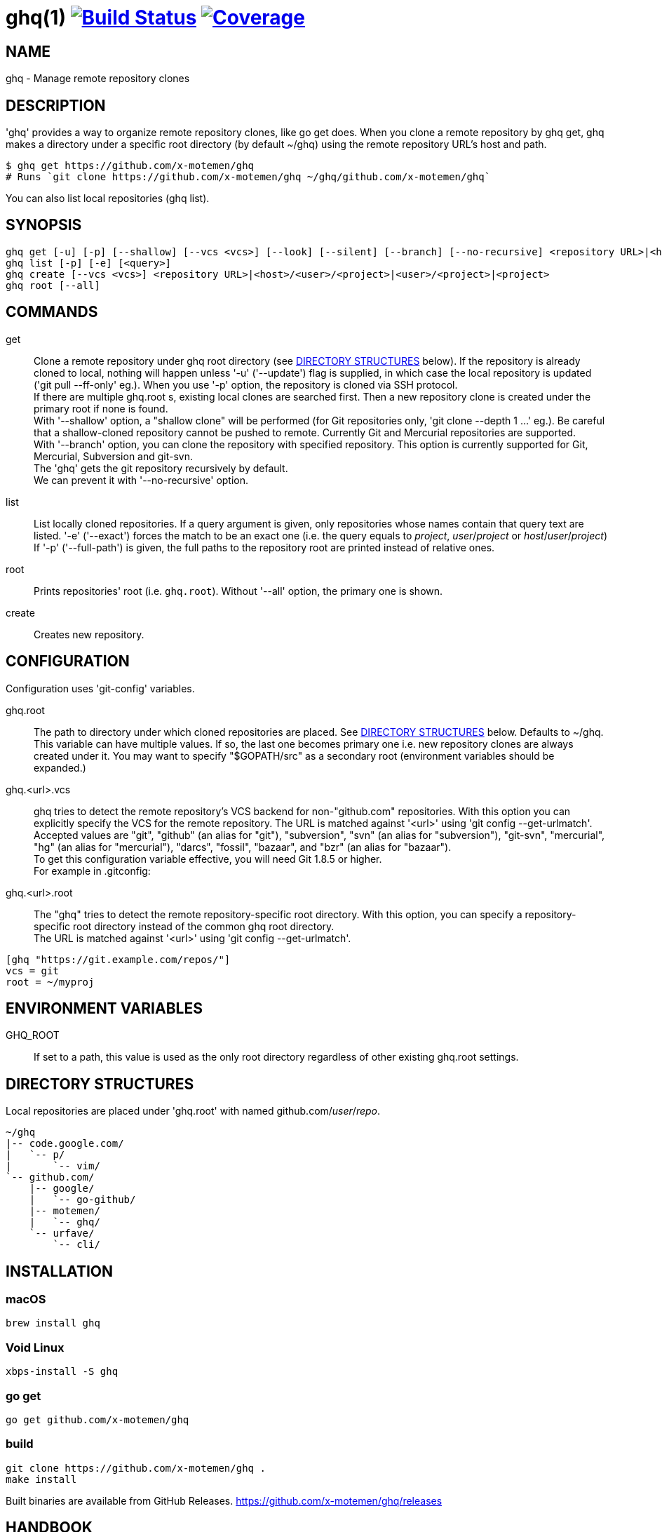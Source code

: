 = ghq(1) image:https://github.com/x-motemen/ghq/workflows/test/badge.svg?branch=master["Build Status", link="https://github.com/x-motemen/ghq/actions?workflow=test"] image:https://coveralls.io/repos/motemen/ghq/badge.svg?branch=master["Coverage", link="https://coveralls.io/r/motemen/ghq?branch=master"]

== NAME

ghq - Manage remote repository clones

== DESCRIPTION

'ghq' provides a way to organize remote repository clones, like +go get+ does. When you clone a remote repository by +ghq get+, ghq makes a directory under a specific root directory (by default +~/ghq+) using the remote repository URL's host and path.

    $ ghq get https://github.com/x-motemen/ghq
    # Runs `git clone https://github.com/x-motemen/ghq ~/ghq/github.com/x-motemen/ghq`

You can also list local repositories (+ghq list+).

== SYNOPSIS

[verse]
ghq get [-u] [-p] [--shallow] [--vcs <vcs>] [--look] [--silent] [--branch] [--no-recursive] <repository URL>|<host>/<user>/<project>|<user>/<project>|<project>
ghq list [-p] [-e] [<query>]
ghq create [--vcs <vcs>] <repository URL>|<host>/<user>/<project>|<user>/<project>|<project>
ghq root [--all]

== COMMANDS

get::
    Clone a remote repository under ghq root directory (see
    <<directory-structures,DIRECTORY STRUCTURES>> below). If the repository is
    already cloned to local, nothing will happen unless '-u' ('--update')
    flag is supplied, in which case the local repository is updated ('git pull --ff-only' eg.).
    When you use '-p' option, the repository is cloned via SSH protocol. +
    If there are multiple +ghq.root+ s, existing local clones are searched
    first. Then a new repository clone is created under the primary root if
    none is found. +
    With '--shallow' option, a "shallow clone" will be performed (for Git
    repositories only, 'git clone --depth 1 ...' eg.). Be careful that a
    shallow-cloned repository cannot be pushed to remote.
    Currently Git and Mercurial repositories are supported. +
    With '--branch' option, you can clone the repository with specified
    repository. This option is currently supported for Git, Mercurial,
    Subversion and git-svn. +
    The 'ghq' gets the git repository recursively by default. +
    We can prevent it with '--no-recursive' option.

list::
    List locally cloned repositories. If a query argument is given, only
    repositories whose names contain that query text are listed. '-e'
    ('--exact') forces the match to be an exact one (i.e. the query equals to
    _project_, _user_/_project_ or _host_/_user_/_project_)
    If '-p' ('--full-path') is given, the full paths to the repository root are
    printed instead of relative ones.

root::
    Prints repositories' root (i.e. `ghq.root`). Without '--all' option, the
    primary one is shown.

create::
    Creates new repository.

== CONFIGURATION

Configuration uses 'git-config' variables.

ghq.root::
    The path to directory under which cloned repositories are placed. See
    <<directory-structures,DIRECTORY STRUCTURES>> below. Defaults to +~/ghq+. +
    This variable can have multiple values. If so, the last one becomes
    primary one i.e. new repository clones are always created under it. You may
    want to specify "$GOPATH/src" as a secondary root (environment variables
    should be expanded.)

ghq.<url>.vcs::
    ghq tries to detect the remote repository's VCS backend for non-"github.com"
    repositories.  With this option you can explicitly specify the VCS for the
    remote repository. The URL is matched against '<url>' using 'git config --get-urlmatch'. +
    Accepted values are "git", "github" (an alias for "git"), "subversion",
    "svn" (an alias for "subversion"), "git-svn", "mercurial", "hg" (an alias for "mercurial"),
    "darcs", "fossil", "bazaar", and "bzr" (an alias for "bazaar"). +
    To get this configuration variable effective, you will need Git 1.8.5 or higher. +
    For example in .gitconfig:

ghq.<url>.root::
    The "ghq" tries to detect the remote repository-specific root directory. With this option,
    you can specify a repository-specific root directory instead of the common ghq root directory. +
    The URL is matched against '<url>' using 'git config --get-urlmatch'.

....
[ghq "https://git.example.com/repos/"]
vcs = git
root = ~/myproj
....

== ENVIRONMENT VARIABLES

GHQ_ROOT::
    If set to a path, this value is used as the only root directory regardless
    of other existing ghq.root settings.

== [[directory-structures]]DIRECTORY STRUCTURES

Local repositories are placed under 'ghq.root' with named github.com/_user_/_repo_.

....
~/ghq
|-- code.google.com/
|   `-- p/
|       `-- vim/
`-- github.com/
    |-- google/
    |   `-- go-github/
    |-- motemen/
    |   `-- ghq/
    `-- urfave/
        `-- cli/
....


== [[installing]]INSTALLATION

=== macOS

----
brew install ghq
----

=== Void Linux

----
xbps-install -S ghq
----

=== go get

----
go get github.com/x-motemen/ghq
----

=== build

----
git clone https://github.com/x-motemen/ghq .
make install
----

Built binaries are available from GitHub Releases.
https://github.com/x-motemen/ghq/releases

== HANDBOOK

You can buy "ghq-handbook" from Leanpub for more detailed usage.

https://leanpub.com/ghq-handbook (Currently Japanese Only)

The source Markdown files of this book are also available for free from the following repository.

https://github.com/Songmu/ghq-handbook

== AUTHOR

* motemen <motemen@gmail.com>
** https://github.com/sponsors/motemen
* Songmu <y.songmu@gmail.com>
** https://github.com/sponsors/Songmu
